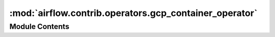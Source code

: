 :mod:`airflow.contrib.operators.gcp_container_operator`
=======================================================

.. py:module:: airflow.contrib.operators.gcp_container_operator

.. autoapi-nested-parse::

   This module is deprecated. Please use `airflow.providers.google.cloud.operators.kubernetes_engine`.



Module Contents
---------------

.. py:class:: GKEClusterCreateOperator(*args, **kwargs)

   Bases: :class:`airflow.providers.google.cloud.operators.kubernetes_engine.GKECreateClusterOperator`

   This class is deprecated.
   Please use `airflow.providers.google.cloud.operators.container.GKECreateClusterOperator`.


.. py:class:: GKEClusterDeleteOperator(*args, **kwargs)

   Bases: :class:`airflow.providers.google.cloud.operators.kubernetes_engine.GKEDeleteClusterOperator`

   This class is deprecated.
   Please use `airflow.providers.google.cloud.operators.container.GKEDeleteClusterOperator`.


.. py:class:: GKEPodOperator(*args, **kwargs)

   Bases: :class:`airflow.providers.google.cloud.operators.kubernetes_engine.GKEStartPodOperator`

   This class is deprecated.
   Please use `airflow.providers.google.cloud.operators.container.GKEStartPodOperator`.


